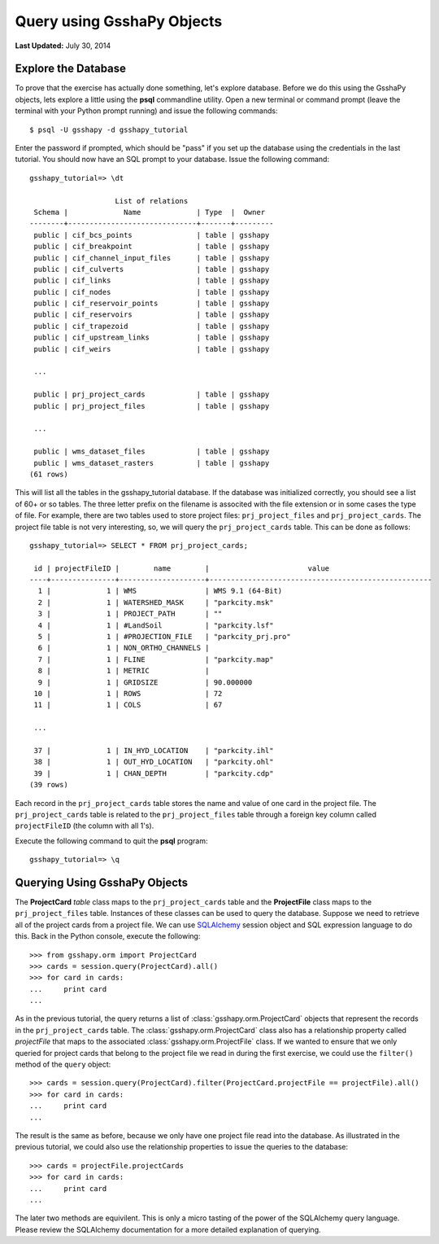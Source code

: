 ***************************
Query using GsshaPy Objects
***************************

**Last Updated:** July 30, 2014

Explore the Database
====================

To prove that the exercise has actually done something, let's explore database. Before we do this using the GsshaPy
objects, lets explore a little using the **psql** commandline utility. Open a new terminal  or command prompt (leave the
terminal with your Python prompt running) and issue the following commands::

    $ psql -U gsshapy -d gsshapy_tutorial

Enter the password if prompted, which should be "pass" if you set up the database using the credentials in the last
tutorial. You should now have an SQL prompt to your database. Issue the following command::

    gsshapy_tutorial=> \dt

                        List of relations
     Schema |             Name             | Type  |  Owner
    --------+------------------------------+-------+---------
     public | cif_bcs_points               | table | gsshapy
     public | cif_breakpoint               | table | gsshapy
     public | cif_channel_input_files      | table | gsshapy
     public | cif_culverts                 | table | gsshapy
     public | cif_links                    | table | gsshapy
     public | cif_nodes                    | table | gsshapy
     public | cif_reservoir_points         | table | gsshapy
     public | cif_reservoirs               | table | gsshapy
     public | cif_trapezoid                | table | gsshapy
     public | cif_upstream_links           | table | gsshapy
     public | cif_weirs                    | table | gsshapy

     ...

     public | prj_project_cards            | table | gsshapy
     public | prj_project_files            | table | gsshapy

     ...

     public | wms_dataset_files            | table | gsshapy
     public | wms_dataset_rasters          | table | gsshapy
    (61 rows)

This will list all the tables in the gsshapy_tutorial database. If the database was initialized correctly, you should
see a list of 60+ or so tables. The three letter prefix on the filename is associted with the file extension or in some
cases the type of file. For example, there are two tables used to store project files: ``prj_project_files`` and
``prj_project_cards``. The project file table is not very interesting, so, we will query the ``prj_project_cards`` table.
This can be done as follows::

    gsshapy_tutorial=> SELECT * FROM prj_project_cards;

     id | projectFileID |        name        |                       value
    ----+---------------+--------------------+----------------------------------------------------
      1 |             1 | WMS                | WMS 9.1 (64-Bit)
      2 |             1 | WATERSHED_MASK     | "parkcity.msk"
      3 |             1 | PROJECT_PATH       | ""
      4 |             1 | #LandSoil          | "parkcity.lsf"
      5 |             1 | #PROJECTION_FILE   | "parkcity_prj.pro"
      6 |             1 | NON_ORTHO_CHANNELS |
      7 |             1 | FLINE              | "parkcity.map"
      8 |             1 | METRIC             |
      9 |             1 | GRIDSIZE           | 90.000000
     10 |             1 | ROWS               | 72
     11 |             1 | COLS               | 67

     ...

     37 |             1 | IN_HYD_LOCATION    | "parkcity.ihl"
     38 |             1 | OUT_HYD_LOCATION   | "parkcity.ohl"
     39 |             1 | CHAN_DEPTH         | "parkcity.cdp"
    (39 rows)

Each record in the ``prj_project_cards`` table stores the name and value of one card in the project file.
The ``prj_project_cards`` table is related to the ``prj_project_files`` table through a foreign
key column called ``projectFileID`` (the column with all 1's).

Execute the following command to quit the **psql** program::

    gsshapy_tutorial=> \q

Querying Using GsshaPy Objects
==============================

The **ProjectCard** *table* class maps to the ``prj_project_cards`` table and the **ProjectFile** class maps to the
``prj_project_files`` table. Instances of these classes can be used to query the database. Suppose we need to retrieve
all of the project cards from a project file. We can use SQLAlchemy_ session object and SQL expression language to do
this. Back in the Python console, execute the following::

    >>> from gsshapy.orm import ProjectCard
    >>> cards = session.query(ProjectCard).all()
    >>> for card in cards:
    ...	    print card
    ...

.. seealso::

    For an overview of the SQLAlchemy_ SQL expression language see the following tutorials:
    `Object Relational Tutorial`_ and `SQL Expression Language`_.

As in the previous tutorial, the query returns a list of :class:`gsshapy.orm.ProjectCard` objects that represent the
records in the ``prj_project_cards`` table. The :class:`gsshapy.orm.ProjectCard` class also has a relationship property
called *projectFile* that maps to the associated :class:`gsshapy.orm.ProjectFile` class. If we wanted to ensure that we
only queried for project cards that belong to the project file we read in during the first exercise, we could use the
``filter()`` method of the ``query`` object::

    >>> cards = session.query(ProjectCard).filter(ProjectCard.projectFile == projectFile).all()
    >>> for card in cards:
    ...	    print card
    ...


The result is the same as before, because we only have one project file read into the database. As illustrated in the
previous tutorial, we could also use the relationship properties to issue the queries to the database::

    >>> cards = projectFile.projectCards
    >>> for card in cards:
    ...	    print card
    ...

The later two methods are equivilent. This is only a micro tasting of the power of the SQLAlchemy query language.
Please review the SQLAlchemy documentation for a more detailed explanation of querying.

.. _SQLAlchemy: http://www.sqlalchemy.org/
.. _Object Relational Tutorial: http://docs.sqlalchemy.org/en/rel_0_8/orm/tutorial.html
.. _SQL Expression Language: http://docs.sqlalchemy.org/en/rel_0_8/core/tutorial.html